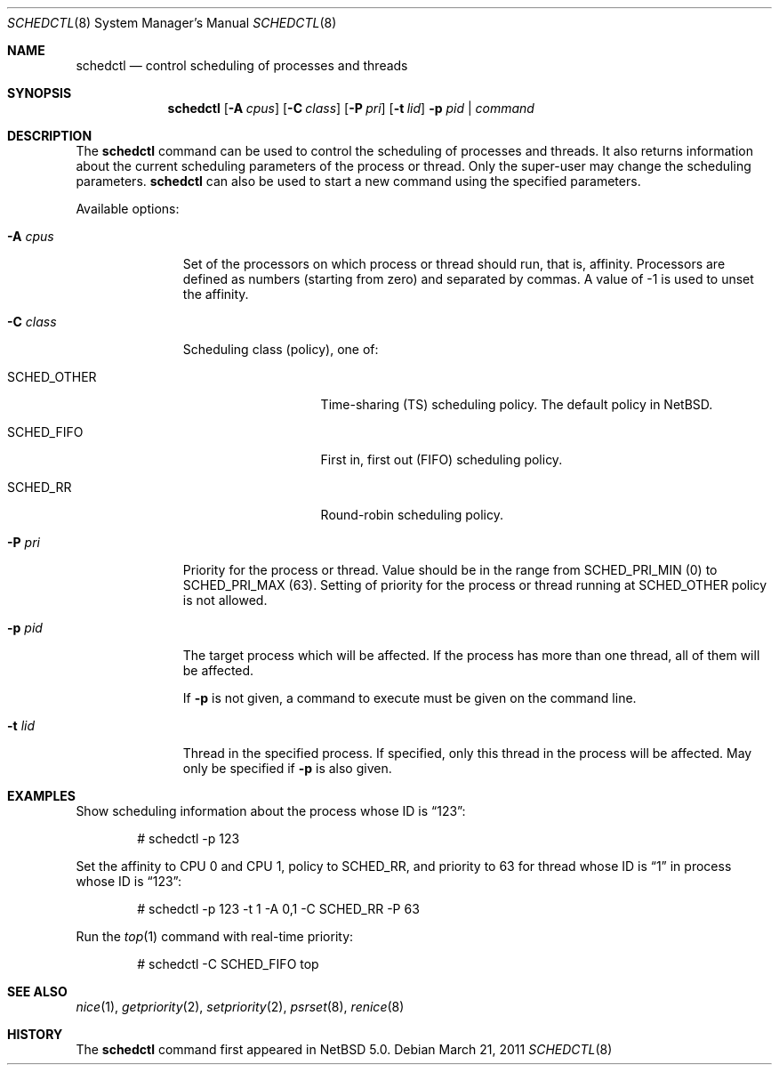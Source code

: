 .\"	$NetBSD: schedctl.8,v 1.9 2008/10/18 03:40:18 rmind Exp $
.\"
.\" Copyright (c) 2008 The NetBSD Foundation, Inc.
.\" All rights reserved.
.\"
.\" This code is derived from software contributed to The NetBSD Foundation
.\" by Mindaugas Rasiukevicius <rmind at NetBSD org>.
.\"
.\" Redistribution and use in source and binary forms, with or without
.\" modification, are permitted provided that the following conditions
.\" are met:
.\" 1. Redistributions of source code must retain the above copyright
.\"    notice, this list of conditions and the following disclaimer.
.\" 2. Redistributions in binary form must reproduce the above copyright
.\"    notice, this list of conditions and the following disclaimer in the
.\"    documentation and/or other materials provided with the distribution.
.\"
.\" THIS SOFTWARE IS PROVIDED BY THE NETBSD FOUNDATION, INC. AND CONTRIBUTORS
.\" ``AS IS'' AND ANY EXPRESS OR IMPLIED WARRANTIES, INCLUDING, BUT NOT LIMITED
.\" TO, THE IMPLIED WARRANTIES OF MERCHANTABILITY AND FITNESS FOR A PARTICULAR
.\" PURPOSE ARE DISCLAIMED.  IN NO EVENT SHALL THE FOUNDATION OR CONTRIBUTORS
.\" BE LIABLE FOR ANY DIRECT, INDIRECT, INCIDENTAL, SPECIAL, EXEMPLARY, OR
.\" CONSEQUENTIAL DAMAGES (INCLUDING, BUT NOT LIMITED TO, PROCUREMENT OF
.\" SUBSTITUTE GOODS OR SERVICES; LOSS OF USE, DATA, OR PROFITS; OR BUSINESS
.\" INTERRUPTION) HOWEVER CAUSED AND ON ANY THEORY OF LIABILITY, WHETHER IN
.\" CONTRACT, STRICT LIABILITY, OR TORT (INCLUDING NEGLIGENCE OR OTHERWISE)
.\" ARISING IN ANY WAY OUT OF THE USE OF THIS SOFTWARE, EVEN IF ADVISED OF THE
.\" POSSIBILITY OF SUCH DAMAGE.
.\"
.Dd March 21, 2011
.Dt SCHEDCTL 8
.Os
.Sh NAME
.Nm schedctl
.Nd control scheduling of processes and threads
.Sh SYNOPSIS
.Nm
.Op Fl A Ar cpus
.Op Fl C Ar class
.Op Fl P Ar pri
.Op Fl t Ar lid
.Fl p Ar pid | Ar command
.Sh DESCRIPTION
The
.Nm
command can be used to control the scheduling of processes and threads.
It also returns information about the current scheduling parameters
of the process or thread.
Only the super-user may change the scheduling parameters.
.Nm
can also be used to start a new command using the specified parameters.
.Pp
Available options:
.Bl -tag -width "-C class "
.It Fl A Ar cpus
Set of the processors on which process or thread should run, that
is, affinity.
Processors are defined as numbers (starting from zero) and separated
by commas.
A value of \-1 is used to unset the affinity.
.It Fl C Ar class
Scheduling class (policy), one of:
.Bl -tag -width SCHEDOTHERXX
.It Dv SCHED_OTHER
Time-sharing (TS) scheduling policy.
The default policy in
.Nx .
.It Dv SCHED_FIFO
First in, first out (FIFO) scheduling policy.
.It Dv SCHED_RR
Round-robin scheduling policy.
.El
.It Fl P Ar pri
Priority for the process or thread.
Value should be in the range from
.Dv SCHED_PRI_MIN
(0) to
.Dv SCHED_PRI_MAX
(63).
Setting of priority for the process or thread running at
.Dv SCHED_OTHER
policy is not allowed.
.It Fl p Ar pid
The target process which will be affected.
If the process has more than one thread, all of them will be affected.
.Pp
If
.Fl p
is not given, a command to execute must be given on the command line.
.It Fl t Ar lid
Thread in the specified process.
If specified, only this thread in the process will be affected.
May only be specified if
.Fl p
is also given.
.El
.Sh EXAMPLES
Show scheduling information about the process whose ID is
.Dq 123 :
.Bd -literal -offset indent
# schedctl -p 123
.Ed
.Pp
Set the affinity to CPU 0 and CPU 1, policy to
.Dv SCHED_RR ,
and priority to 63
for thread whose ID is
.Dq 1
in process whose ID is
.Dq 123 :
.Bd -literal -offset indent
# schedctl -p 123 -t 1 -A 0,1 -C SCHED_RR -P 63
.Ed
.Pp
Run the
.Xr top 1
command with real-time priority:
.Bd -literal -offset indent
# schedctl -C SCHED_FIFO top
.Ed
.Sh SEE ALSO
.Xr nice 1 ,
.Xr getpriority 2 ,
.Xr setpriority 2 ,
.Xr psrset 8 ,
.Xr renice 8
.Sh HISTORY
The
.Nm
command first appeared in
.Nx 5.0 .
